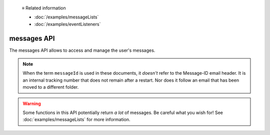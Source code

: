   ≡ Related information
  
  * :doc:`/examples/messageLists`
  * :doc:`/examples/eventListeners`

============
messages API
============

The messages API allows to access and manage the user's messages.

.. note::

  When the term ``messageId`` is used in these documents, it *doesn't* refer to the Message-ID
  email header. It is an internal tracking number that does not remain after a restart. Nor does
  it follow an email that has been moved to a different folder.

.. warning::

  Some functions in this API potentially return *a lot* of messages. Be careful what you wish for!
  See :doc:`examples/messageLists` for more information.
